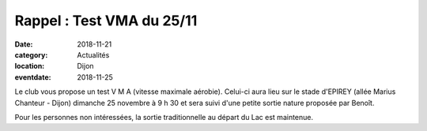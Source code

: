 Rappel : Test VMA du 25/11
==========================

:date: 2018-11-21
:category: Actualités
:location: Dijon
:eventdate: 2018-11-25

Le club vous propose un test V M A (vitesse maximale aérobie). Celui-ci 
aura lieu sur le stade d'EPIREY (allée Marius Chanteur - Dijon) dimanche 25 novembre à 9 h 30 
et sera suivi d'une petite sortie nature proposée par Benoît.

Pour les personnes non intéressées, la sortie traditionnelle au départ 
du Lac est maintenue.
